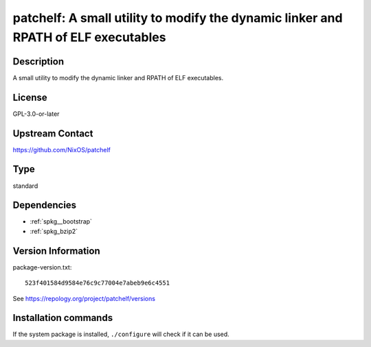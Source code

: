 .. _spkg_patchelf:

patchelf: A small utility to modify the dynamic linker and RPATH of ELF executables
===================================================================================

Description
-----------

A small utility to modify the dynamic linker and RPATH of ELF executables.

License
-------

GPL-3.0-or-later

Upstream Contact
----------------

https://github.com/NixOS/patchelf


Type
----

standard


Dependencies
------------

- :ref:`spkg__bootstrap`
- :ref:`spkg_bzip2`

Version Information
-------------------

package-version.txt::

    523f401584d9584e76c9c77004e7abeb9e6c4551

See https://repology.org/project/patchelf/versions

Installation commands
---------------------

.. tab:: Sage distribution:

   .. CODE-BLOCK:: bash

       $ sage -i patchelf

.. tab:: conda-forge:

   .. CODE-BLOCK:: bash

       $ conda install patchelf

.. tab:: Debian/Ubuntu:

   .. CODE-BLOCK:: bash

       $ sudo apt-get install patchelf

.. tab:: Fedora/Redhat/CentOS:

   .. CODE-BLOCK:: bash

       $ sudo dnf install patchelf

.. tab:: FreeBSD:

   .. CODE-BLOCK:: bash

       $ sudo pkg install sysutils/patchelf

.. tab:: Gentoo Linux:

   .. CODE-BLOCK:: bash

       $ sudo emerge dev-util/patchelf

.. tab:: Homebrew:

   .. CODE-BLOCK:: bash

       $ brew install patchelf

.. tab:: MacPorts:

   .. CODE-BLOCK:: bash

       $ sudo port install patchelf

.. tab:: Nixpkgs:

   .. CODE-BLOCK:: bash

       $ nix-env -f \'\<nixpkgs\>\' --install --attr patchelf

.. tab:: openSUSE:

   .. CODE-BLOCK:: bash

       $ sudo zypper install patchelf

.. tab:: Void Linux:

   .. CODE-BLOCK:: bash

       $ sudo xbps-install patchelf


If the system package is installed, ``./configure`` will check if it can be used.

